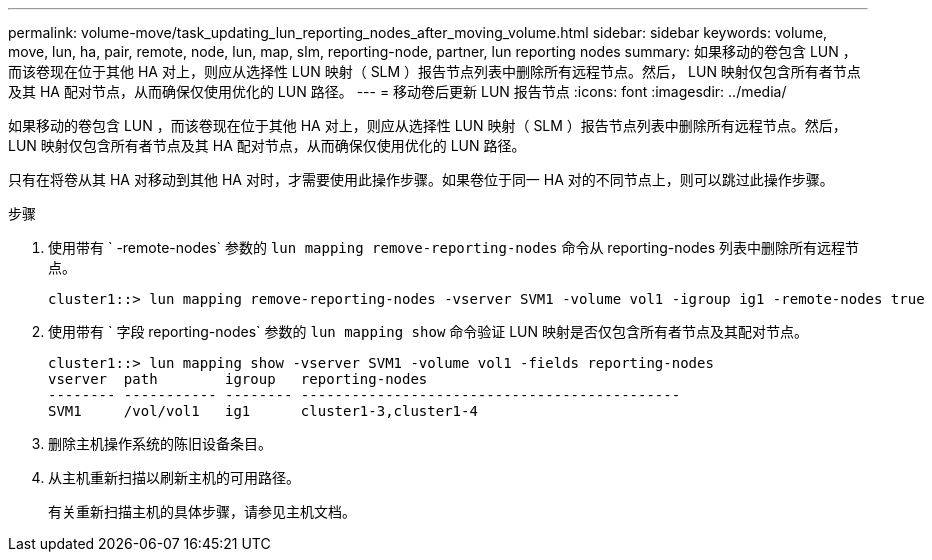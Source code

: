 ---
permalink: volume-move/task_updating_lun_reporting_nodes_after_moving_volume.html 
sidebar: sidebar 
keywords: volume, move, lun, ha, pair, remote, node, lun, map, slm, reporting-node, partner, lun reporting nodes 
summary: 如果移动的卷包含 LUN ，而该卷现在位于其他 HA 对上，则应从选择性 LUN 映射（ SLM ）报告节点列表中删除所有远程节点。然后， LUN 映射仅包含所有者节点及其 HA 配对节点，从而确保仅使用优化的 LUN 路径。 
---
= 移动卷后更新 LUN 报告节点
:icons: font
:imagesdir: ../media/


[role="lead"]
如果移动的卷包含 LUN ，而该卷现在位于其他 HA 对上，则应从选择性 LUN 映射（ SLM ）报告节点列表中删除所有远程节点。然后， LUN 映射仅包含所有者节点及其 HA 配对节点，从而确保仅使用优化的 LUN 路径。

只有在将卷从其 HA 对移动到其他 HA 对时，才需要使用此操作步骤。如果卷位于同一 HA 对的不同节点上，则可以跳过此操作步骤。

.步骤
. 使用带有 ` -remote-nodes` 参数的 `lun mapping remove-reporting-nodes` 命令从 reporting-nodes 列表中删除所有远程节点。
+
[listing]
----
cluster1::> lun mapping remove-reporting-nodes -vserver SVM1 -volume vol1 -igroup ig1 -remote-nodes true
----
. 使用带有 ` 字段 reporting-nodes` 参数的 `lun mapping show` 命令验证 LUN 映射是否仅包含所有者节点及其配对节点。
+
[listing]
----
cluster1::> lun mapping show -vserver SVM1 -volume vol1 -fields reporting-nodes
vserver  path        igroup   reporting-nodes
-------- ----------- -------- ---------------------------------------------
SVM1     /vol/vol1   ig1      cluster1-3,cluster1-4
----
. 删除主机操作系统的陈旧设备条目。
. 从主机重新扫描以刷新主机的可用路径。
+
有关重新扫描主机的具体步骤，请参见主机文档。


